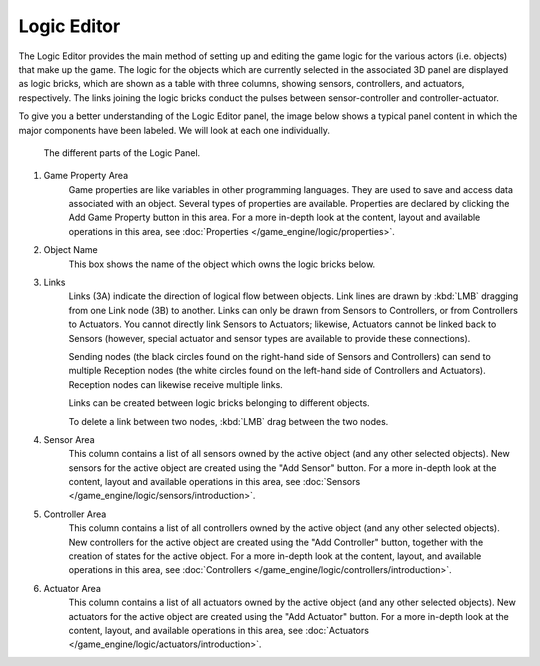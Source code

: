 .. _editors-logic:

###############
  Logic Editor
###############

The Logic Editor provides the main method of setting up and editing the game logic for the
various actors (i.e. objects) that make up the game. The logic for the objects which are
currently selected in the associated 3D panel are displayed as logic bricks,
which are shown as a table with three columns, showing sensors, controllers, and actuators,
respectively. The links joining the logic bricks conduct the pulses between sensor-controller
and controller-actuator.

To give you a better understanding of the Logic Editor panel, the image below shows a typical
panel content in which the major components have been labeled.
We will look at each one individually.


.. figure:: /images/logic_panel_expanded_menus.jpg
   :width: 610px

   The different parts of the Logic Panel.


1) Game Property Area
      Game properties are like variables in other programming languages.
      They are used to save and access data associated with an object.
      Several types of properties are available.
      Properties are declared by clicking the Add Game Property button in this area.
      For a more in-depth look at the content,
      layout and available operations in this area, see :doc:`Properties </game_engine/logic/properties>`.


2) Object Name
      This box shows the name of the object which owns the logic bricks below.


3) Links
      Links (3A) indicate the direction of logical flow between objects.
      Link lines are drawn by :kbd:`LMB` dragging from one Link node (3B) to another.
      Links can only be drawn from Sensors to Controllers, or from Controllers to Actuators.
      You cannot directly link Sensors to Actuators; likewise,
      Actuators cannot be linked back to Sensors
      (however, special actuator and sensor types are available to provide these connections).

      Sending nodes (the black circles found on the right-hand side of Sensors and Controllers)
      can send to multiple Reception nodes
      (the white circles found on the left-hand side of Controllers and Actuators).
      Reception nodes can likewise receive multiple links.

      Links can be created between logic bricks belonging to different objects.

      To delete a link between two nodes, :kbd:`LMB` drag between the two nodes.


4) Sensor Area
      This column contains a list of all sensors owned by the active object (and any other selected objects).
      New sensors for the active object are created using the "Add Sensor" button.
      For a more in-depth look at the content, layout and available operations in this area,
      see :doc:`Sensors </game_engine/logic/sensors/introduction>`.


5) Controller Area
      This column contains a list of all controllers owned by the active object (and any other selected objects).
      New controllers for the active object are created using the "Add Controller" button,
      together with the creation of states for the active object.
      For a more in-depth look at the content, layout, and available operations in this area,
      see :doc:`Controllers </game_engine/logic/controllers/introduction>`.


6) Actuator Area
      This column contains a list of all actuators owned by the active object (and any other selected objects).
      New actuators for the active object are created using the "Add Actuator" button.
      For a more in-depth look at the content, layout, and available operations in this area,
      see :doc:`Actuators </game_engine/logic/actuators/introduction>`.
